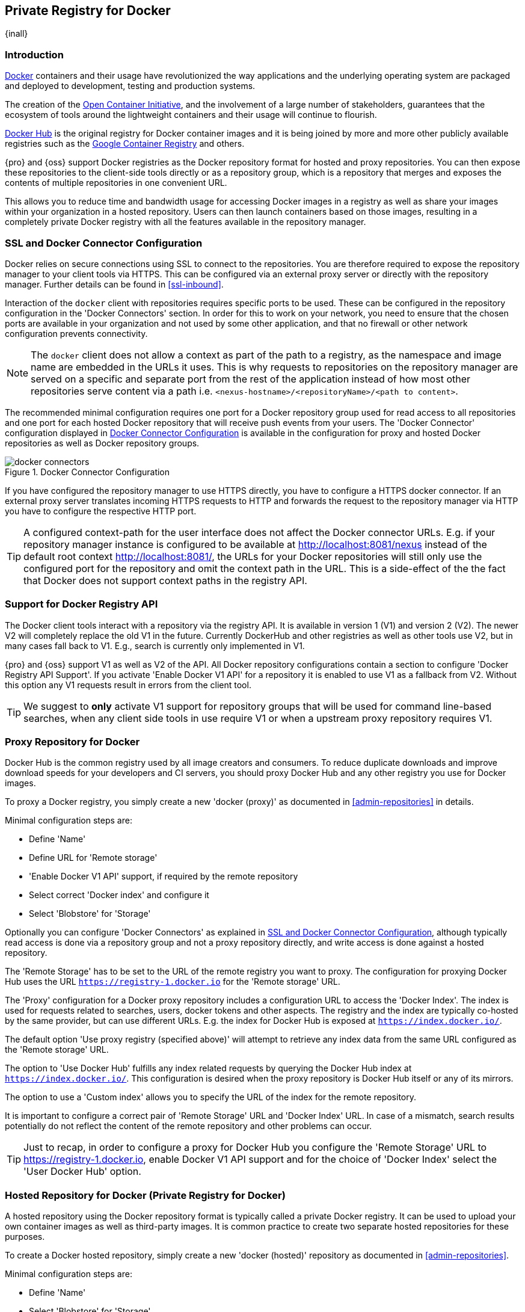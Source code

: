 [[docker]]
== Private Registry for Docker
{inall}

[[docker-introduction]]
=== Introduction

https://www.docker.com/[Docker] containers and their usage have revolutionized the way applications and the
underlying operating system are packaged and deployed to development, testing and production systems.

The creation of the http://opencontainers.org/[Open Container Initiative], and the involvement of a large number
of stakeholders, guarantees that the ecosystem of tools around the lightweight containers and their usage will
continue to flourish.

https://hub.docker.com/[Docker Hub] is the original registry for Docker container images and it is being joined by
more and more other publicly available registries such as the https://cloud.google.com/container-registry/[Google
Container Registry] and others.

{pro} and {oss} support Docker registries as the Docker repository format for hosted and proxy repositories. You
can then expose these repositories to the client-side tools directly or as a repository group, which is a
repository that merges and exposes the contents of multiple repositories in one convenient URL.

This allows you to reduce time and bandwidth usage for accessing Docker images in a registry as well as share your
images within your organization in a hosted repository. Users can then launch containers based on those images,
resulting in a completely private Docker registry with all the features available in the repository manager.

[[docker-ssl-connector]]
=== SSL and Docker Connector Configuration

Docker relies on secure connections using SSL to connect to the repositories. You are therefore required to expose
the repository manager to your client tools via HTTPS. This can be configured via an external proxy server or
directly with the repository manager. Further details can be found in <<ssl-inbound>>.

Interaction of the `docker` client with repositories requires specific ports to be used. These can be configured
in the repository configuration in the 'Docker Connectors' section. In order for this to work on your network, you
need to ensure that the chosen ports are available in your organization and not used by some other application,
and that no firewall or other network configuration prevents connectivity.

NOTE: The `docker` client does not allow a context as part of the path to a registry, as the namespace and image
 name are embedded in the URLs it uses. This is why requests to repositories on the repository manager are served
 on a specific and separate port from the rest of the application instead of how most other repositories serve
 content via a path i.e. `<nexus-hostname>/<repositoryName>/<path to content>`.

The recommended minimal configuration requires one port for a Docker repository group used for read access to all
repositories and one port for each hosted Docker repository that will receive push events from your users. The
'Docker Connector' configuration displayed in <<fig-docker-connectors>> is available in the configuration for
proxy and hosted Docker repositories as well as Docker repository groups.

[[fig-docker-connectors]]
.Docker Connector Configuration
image::figs/web/docker-connectors.png[scale=50]

If you have configured the repository manager to use HTTPS directly, you have to configure a HTTPS docker
connector. If an external proxy server translates incoming HTTPS requests to HTTP and forwards the request to the
repository manager via HTTP you have to configure the respective HTTP port.

TIP: A configured context-path for the user interface does not affect the Docker connector URLs. E.g. if your
repository manager instance is configured to be available at http://localhost:8081/nexus instead of the default
root context http://localhost:8081/, the URLs for your Docker repositories will still only use the configured port
for the repository and omit the context path in the URL. This is a side-effect of the the fact that Docker does
not support context paths in the registry API.


[[docker-registry-api]]
=== Support for Docker Registry API

The Docker client tools interact with a repository via the registry API. It is available in version 1 (V1) and
version 2 (V2). The newer V2 will completely replace the old V1 in the future. Currently DockerHub and other
registries as well as other tools use V2, but in many cases fall back to V1. E.g., search is currently only
implemented in V1.

{pro} and {oss} support V1 as well as V2 of the API. All Docker repository configurations contain a section to
configure 'Docker Registry API Support'. If you activate 'Enable Docker V1 API' for a repository it is enabled to
use V1 as a fallback from V2. Without this option any V1 requests result in errors from the client tool.

TIP: We suggest to *only* activate V1 support for repository groups that will be used for command line-based
searches, when any client side tools in use require V1 or when a upstream proxy repository requires V1.

[[docker-proxy]]
=== Proxy Repository for Docker

Docker Hub is the common registry used by all image creators and consumers.  To reduce duplicate downloads and
improve download speeds for your developers and CI servers, you should proxy Docker Hub and any other registry you
use for Docker images.

To proxy a Docker registry, you simply create a new 'docker (proxy)' as documented in <<admin-repositories>> in
details.

Minimal configuration steps are:

- Define 'Name'
- Define URL for 'Remote storage'
- 'Enable Docker V1 API' support, if required by the remote repository
- Select correct 'Docker index' and configure it
- Select 'Blobstore' for 'Storage'

Optionally you can configure 'Docker Connectors' as explained in <<docker-ssl-connector>>, although typically read
access is done via a repository group and not a proxy repository directly, and write access is done against a
hosted repository.

The 'Remote Storage' has to be set to the URL of the remote registry you want to proxy. The configuration for
proxying Docker Hub uses the URL `https://registry-1.docker.io` for the 'Remote storage' URL.

The 'Proxy' configuration for a Docker proxy repository includes a configuration URL to access the 'Docker
Index'. The index is used for requests related to searches, users, docker tokens and other aspects. The registry
and the index are typically co-hosted by the same provider, but can use different URLs. E.g. the index for Docker
Hub is exposed at `https://index.docker.io/`.

The default option 'Use proxy registry (specified above)' will attempt to retrieve any index data from the same
URL configured as the 'Remote storage' URL.

The option to 'Use Docker Hub' fulfills any index related requests by querying the Docker Hub index at
`https://index.docker.io/`. This configuration is desired when the proxy repository is Docker Hub itself or any of
its mirrors.

The option to use a 'Custom index' allows you to specify the URL of the index for the remote repository.

It is important to configure a correct pair of 'Remote Storage' URL and 'Docker Index' URL. In case of a mismatch,
search results potentially do not reflect the content of the remote repository and other problems can occur.

TIP: Just to recap, in order to configure a proxy for Docker Hub you configure the 'Remote Storage' URL to
https://registry-1.docker.io, enable Docker V1 API support and for the choice of 'Docker Index' select the 'User
Docker Hub' option.

[[docker-hosted]]
=== Hosted Repository for Docker (Private Registry for Docker)

A hosted repository using the Docker repository format is typically called a private Docker registry. It can be
used to upload your own container images as well as third-party images. It is common practice to create two
separate hosted repositories for these purposes.

To create a Docker hosted repository, simply create a new 'docker (hosted)' repository as documented in
<<admin-repositories>>.

Minimal configuration steps are:

- Define 'Name'
- Select 'Blobstore' for 'Storage'

If you add a 'Docker Connectors' configuration as documented in <<docker-ssl-connector>> you can `push` images to
this repository, and subsequently access them directly from the hosted repository or ideally from the Docker
repository group as documented in <<docker-group>>.

By default this step will allow repeated deployment of images. If you want to enforce new deployments using
different versions, set the 'Deployment Policy' to 'Disable Redeploy'.

[[docker-group]]
=== Repository Groups for Docker

A repository group is the recommended way to expose all your repositories for read access to your users. It allows
you to pull images from all repositories in the group without needing any further client side configuration after
the initial setup. A repository group allows you to expose the aggregated content of multiple proxy and hosted
repositories with one URL to your tools.

To create a Docker repository group, simply create a new 'docker (group)' repository as documented in
<<admin-repositories>>.

Minimal configuration steps are:

- Define 'Name'
- Select 'Blobstore' for 'Storage'
- Add Docker repositories to the 'Members' list in the desired order

Typically the member list includes a mixture of proxy and hosted repositories to allow access to public as well as
private images.

Using the 'Docker Connectors' port of the repository group and the URL of the repository manager in your client
tool gives you access to the container images in all repositories from the group. Any new images added as well as
any new repositories added to the group will automatically be available.

TIP: Check out this repository configuration demonstrated in link:https://www.youtube.com/watch?v=oxCztw5MfAw[a
video].

=== Authentication

If access to a repository requires the user to be authenticated, `docker` queries the user for the username,
password and email address and persists it in `~/.docker/config.json`.  Typically this is required when
<<anonymous, anonymous access>> to the repository manager is disabled or the operation requires authentication. An
example is a `push` operation that publishes an image to the repository.

The authentication can be configured in a separate step using the `docker login` command for the desired
repository or repository group:

----
docker login <nexus-hostname>:<repository-port>
----

Provide your repository manager credentials of username and password as well as an email address. This
authentication is persisted in `~/.docker/config.json` and reused for any subsequent interactions against that
repository.  Individual login operations must be performed for each repository and repository group you want to
access in an authenticated manner.

TIP: Specifically when planning to push to a repository a pre-emptive login operation is advisable as it removes
the need for use interaction and is therefore suitable for continuous integration server setups and the
automations scenarios.

=== Accessing Repositories 

You can browse Docker repositories in the user interface and inspect the components and assets and their details
as documented in <<browse-browse>>.

When using the 'docker' command line client, or any other tools using the repository manager indirectly, the
common structure for commands can be:

----
docker <command> <nexus-hostname>:<repository-port>/<namespace>/<image>:<tag>
docker search <nexus-hostname>:<repository-port>/<search-term>

----

with

command:: a docker command such a 'push' or 'pull'
nexus-hostname:: the IP number or hostname of your repository manager
repository-port:: the port configured as the Docker connector for the specific repository or repository group
namespace:: the namespace of the specific image reflecting the owner
image:: the name of the Docker image
tag:: the optional tag of the image, defaulting to 'latest' when omitted
search-term:: the search term or name of the image to search for

The most important aspects are to know and use the correct hostname for the repository manager and the port for
the desired repository or repository group.

[[docker-search]]
=== Searching

Searching for Docker images can be performed in the user interface as described in <<search-components>>. This
search will find all Docker images that are currently stored in repositories, either because they have been pushed
to a hosted repository or they have been proxied from an upstream repository and cached in the repository manager.

The more common use case for a Docker user is to search for images on the command line:

----
$ docker search postgres
NAME      DESCRIPTION                                  STARS  OFFICIAL  AUTOMATED
postgres  The PostgreSQL object-relational database... 1025   [OK]
...
----

By default this search uses Docker Hub as preconfigured in `docker` and will only find images available there. A
more powerful search is provided by the repository manager when searching against a repository group with the
syntax

----
docker search <nexus-hostname>:<repository-port>/<search-term>
----

with

nexus-hostname:: the IP number or hostname of your repository manager
repository-port:: the port configured as the Docker connector for the specific repository or repository group
search-term:: the search term or name of the image to search for


An example looking for a `postgres` image on {oss} running on the host `nexus.example.com` and exposing a
repository group with a Docker connector port of 18443 looks like this:

----
docker search nexus.example.com:18443/postgres
----

The results include all images found in the repositories that are part of the repository group. This
includes any private images you have pushed to your hosted repositories. In addition it includes all results
returned from the remote repositories configured as proxy repositories in the group.


[[docker-pull]]
=== Pulling Images

Downloading images, also known as pulling, from the repository manager can be performed with the `docker pull`
command.  The only necessary additions are the hostname or IP address of the repository manager as well as the
Docker connector port for the repository or repository group to download from:

----
docker pull <nexus-hostname>:<repository-port>/<image>
----

The preferred setup is to proxy all relevant sources of public/private images you want to use with Docker Hub being the
most common choice. Then configure one or more hosted repositories to contain your own images, and expose these
repositories through one Docker group repository.

Examples for various images from {oss} running on the host `nexus.example.com` and exposing a Docker repository
group with a Docker connector port of 18443 are:

----
docker pull nexus.example.com:18443/ubuntu
docker pull nexus.example.com:18443/bitnami/node
docker pull nexus.example.com:18443/postgres:9.4
----

These snippets download the official `ubuntu` image, the `node` image from the user `bitnami` and the version 9.4
of the `postgres` image. Official images such as `ubuntu` or `postgres` belong to the `library` user on Docker Hub
and will therefore show up as `library/ubuntu` and `library/postgres` in the repository manager.

After a successful `pull` you can start the container with `run`.

[[docker-push]]
=== Pushing Images


Sharing an image can be achieved, by publishing it to a hosted repository. This is completely private and requires
you to `tag` and `push` the image. To tag an image, the image identifier (imageId) is required.  It is listed when
showing the list of all images with `docker images`. Syntax and an example are for creating a tag are

----
docker tag <imageId> <nexus-hostname>:<repository-port>/<image>:<tag>
docker tag af340544ed62 nexus.example.com:18444/hello-world:mytag
----

Once the tag, which can be equivalent to a version, is created successfully, you can confirm its creation with 
`docker images` and issue the push with the syntax:

----
docker push <nexus-hostname>:<repository-port>/<image>:<tag>
----

IMPORTANT: Note that the repository port needs to be the Docker connector port configured for the *hosted*
repository to which you want to push to. You can not push to a repository group or a proxy repository.


A sample output could look like this:

----
$ docker push nexus.example.com:18444/hello-world:labeltest
The push refers to a repository [nexus.example.com:18444/hello-world] (len: 1)
Sending image list
Pushing repository nexus.example.com:18444/hello-world (1 tags)
535020c3e8ad: Image successfully pushed
af340544ed62: Image successfully pushed
Pushing tag for rev [af340544ed62] on
{https://nexus.example.com:18444/repository/docker-internal/v1/repositories/hello-world/tags/labeltest}
----

Now, this updated image is available in the repository manager and can be pulled by anyone with access to the
repository, or the repository group, containing the image. Pulling the image from the repository group exposed at
port 18443 can be done with:

----
docker pull nexus.example.com:18443/hello-world:labeltest
----

Prior to push, and depending on your configuration, repository manager login credentials may be required before a
push or pull can occur.

TIP: Searching, Browsing, Pushing and Pulling are all showcased in
link:https://www.youtube.com/watch?v=Z2jH9LgeeI8[this video].

Pushing large images can result in failures due to network interruptions and other issues. These partial uploads
result in temporary storage for these transfers in the repository manager filling up. The task 'Purge Incomplete
Docker Uploads' can be configured to delete these files. Further documentation can be found in
<<admin-system-tasks>>.


////
/* Local Variables: */
/* ispell-personal-dictionary: "ispell.dict" */
/* End:             */
////
